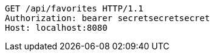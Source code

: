 [source,http,options="nowrap"]
----
GET /api/favorites HTTP/1.1
Authorization: bearer secretsecretsecret
Host: localhost:8080

----